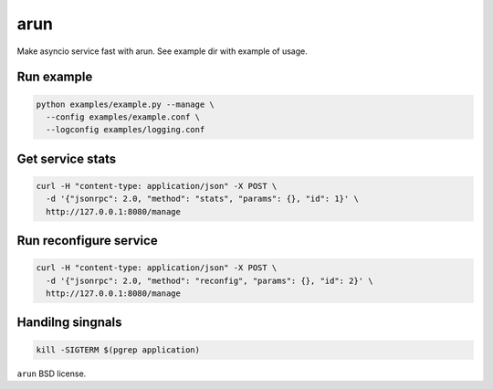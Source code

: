 arun
====

Make asyncio service fast with arun. See example dir with example of usage.

Run example
-----------

.. code:: bash

    python examples/example.py --manage \
      --config examples/example.conf \
      --logconfig examples/logging.conf

Get service stats
-----------------

.. code:: bash

    curl -H "content-type: application/json" -X POST \
      -d '{"jsonrpc": 2.0, "method": "stats", "params": {}, "id": 1}' \
      http://127.0.0.1:8080/manage

Run reconfigure service
-----------------------

.. code:: bash

    curl -H "content-type: application/json" -X POST \
      -d '{"jsonrpc": 2.0, "method": "reconfig", "params": {}, "id": 2}' \
      http://127.0.0.1:8080/manage

Handilng singnals
-----------------

.. code:: bash

    kill -SIGTERM $(pgrep application)

``arun`` BSD license.
